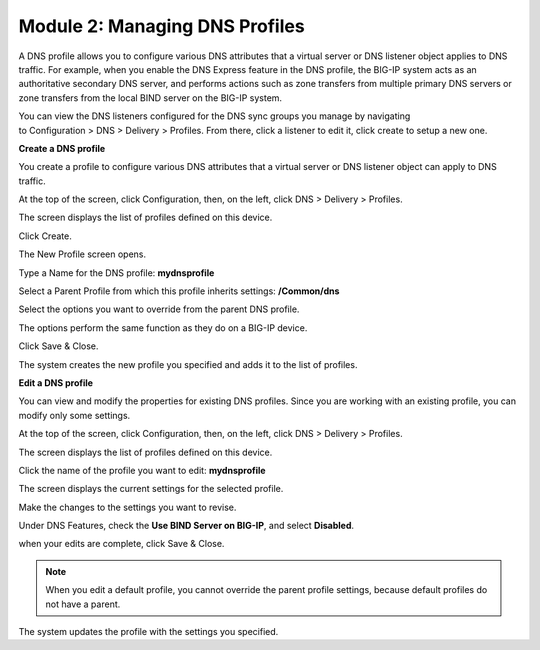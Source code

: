 Module 2: Managing DNS Profiles
~~~~~~~~~~~~~~~~~~~~~~~~~~~~~~~

A DNS profile allows you to configure various DNS attributes that a
virtual server or DNS listener object applies to DNS traffic. For
example, when you enable the DNS Express feature in the DNS profile, the
BIG-IP system acts as an authoritative secondary DNS server, and
performs actions such as zone transfers from multiple primary DNS
servers or zone transfers from the local BIND server on the BIG-IP
system.

You can view the DNS listeners configured for the DNS sync groups you
manage by navigating to Configuration > DNS > Delivery > Profiles. From
there, click a listener to edit it, click create to setup a new one.

**Create a DNS profile**

You create a profile to configure various DNS attributes that a virtual
server or DNS listener object can apply to DNS traffic.

At the top of the screen, click Configuration, then, on the left, click DNS > Delivery > Profiles.

The screen displays the list of profiles defined on this device.

Click Create.

The New Profile screen opens.

Type a Name for the DNS profile: **mydnsprofile**

Select a Parent Profile from which this profile inherits settings: **/Common/dns**

Select the options you want to override from the parent DNS profile.

The options perform the same function as they do on a BIG-IP device.

Click Save & Close.

|image11|

The system creates the new profile you specified and adds it to the list of profiles.

**Edit a DNS profile**

You can view and modify the properties for existing DNS profiles. Since
you are working with an existing profile, you can modify only some
settings.

At the top of the screen, click Configuration, then, on the left, click DNS > Delivery > Profiles.

The screen displays the list of profiles defined on this device.

Click the name of the profile you want to edit: **mydnsprofile**

The screen displays the current settings for the selected profile.

Make the changes to the settings you want to revise.

Under DNS Features, check the **Use BIND Server on BIG-IP**, and select **Disabled**.

|image12|

when your edits are complete, click Save & Close.

.. NOTE::
	 When you edit a default profile, you cannot override the parent profile settings, because default profiles do not have a parent.

The system updates the profile with the settings you specified.

.. |image11| image:: media/image12.png
   :width: 5.76250in
   :height: 4.75833in
.. |image12| image:: media/image13.png
   :width: 5.39583in
   :height: 5.36250in